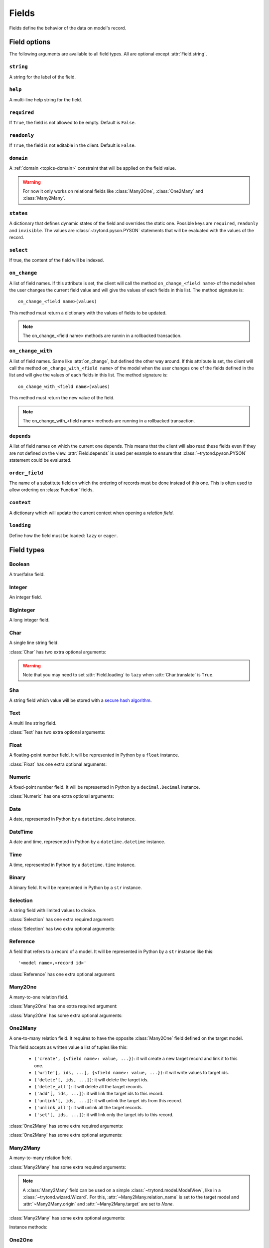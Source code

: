 .. _ref-models-fields:
.. module:: trytond.model.fields

======
Fields
======

Fields define the behavior of the data on model's record.

Field options
=============

The following arguments are available to all field types. All are optional
except :attr:`Field.string`.

``string``
----------

.. attribute:: Field.string

A string for the label of the field.

``help``
--------

.. attribute:: Field.help

A multi-line help string for the field.

``required``
------------

.. attribute:: Field.required

If ``True``, the field is not allowed to be empty. Default is ``False``.

``readonly``
------------

.. attribute:: Field.readonly

If ``True``, the field is not editable in the client. Default is ``False``.

``domain``
----------

.. attribute:: Field.domain

A :ref:`domain <topics-domain>` constraint that will be applied on the field
value.

.. warning::

    For now it only works on relational fields like :class:`Many2One`,
    :class:`One2Many` and :class:`Many2Many`.
..

``states``
----------

.. attribute:: Field.states

A dictionary that defines dynamic states of the field and overrides the static
one. Possible keys are ``required``, ``readonly`` and ``invisible``.
The values are :class:`~trytond.pyson.PYSON` statements that will be evaluated
with the values of the record.

``select``
----------

.. attribute:: Field.select

If true, the content of the field will be indexed.

``on_change``
-------------

.. attribute:: Field.on_change

A list of field names. If this attribute is set, the client will call the
method ``on_change_<field name>`` of the model when the user changes the
current field value and will give the values of each fields in this list. The
method signature is::

    on_change_<field name>(values)

This method must return a dictionary with the values of fields to be updated.

.. note::

    The on_change_<field name> methods are runnin in a rollbacked transaction.
..

``on_change_with``
------------------

.. attribute:: Field.on_change_with

A list of field names. Same like :attr:`on_change`, but defined the other way
around. If this attribute is set, the client will call the method
``on_change_with_<field name>`` of the model when the user changes one of the
fields defined in the list and will give the values of each fields in this
list. The method signature is::

    on_change_with_<field name>(values)

This method must return the new value of the field.

.. note::

    The on_change_with_<field name> methods are running in a rollbacked transaction.

..

``depends``
-----------

.. attribute:: Field.depends

A list of field names on which the current one depends. This means that the
client will also read these fields even if they are not defined on the view.
:attr:`Field.depends` is used per example to ensure that
:class:`~trytond.pyson.PYSON` statement could be evaluated.

``order_field``
---------------

.. attribute:: Field.order_field

The name of a substitute field on which the ordering of records must be done
instead of this one.
This is often used to allow ordering on :class:`Function` fields.

``context``
-----------

.. attribute:: Field.context

A dictionary which will update the current context when opening a *relation
field*.

``loading``
-----------

.. attribute:: Field.loading

Define how the field must be loaded: ``lazy`` or ``eager``.

Field types
===========

Boolean
-------

.. class:: Boolean(string[, \**options])

A true/false field.

Integer
-------

.. class:: Integer(string[, \**options])

An integer field.

BigInteger
----------

.. class:: BigInteger(string[, \**options])

A long integer field.

Char
----

.. class:: Char(string[, size[, translate[, \**options]]])

A single line string field.

:class:`Char` has two extra optional arguments:

.. attribute:: Char.size

    The maximum length (in characters) of the field. The size is enforced at
    the storage level and in the client input.

.. attribute:: Char.translate

    If true, the value of the field is translatable. The value readed and
    stored will depend on the ``language`` defined in the context.

.. attribute:: Char.autocomplete

    A list of field names. If this attribute is set, the client will call the
    method ``autocomplete_<field name>`` of the model when the user changes one
    of those field value. The method signature is::

        autocomplete_<field name>(values)

    This method must return a list of string that will populate the
    ComboboxEntry in the client.

.. warning::
    Note that you may need to set :attr:`Field.loading` to ``lazy``
    when :attr:`Char.translate` is ``True``.
..

Sha
---

.. class:: Sha(string[, \**options])

A string field which value will be stored with a `secure hash algorithm`_.

.. _`secure hash algorithm`: http://en.wikipedia.org/wiki/Secure_Hash_Algorithm

Text
----

.. class:: Text(string[, size[, translatable[, \**options]]])

A multi line string field.

:class:`Text` has two extra optional arguments:

.. attribute:: Text.size

    Same as :attr:`Char.size`

.. attribute:: Text.translate

    Same as :attr:`Char.translate`

Float
-----

.. class:: Float(string[, digits[, \**options]])

A floating-point number field. It will be represented in Python by a ``float``
instance.

:class:`Float` has one extra optional arguments:

.. attribute:: Float.digits

    A tuple of two integers. The first integer defines the total of numbers in
    the integer part. The second integer defines the total of numbers in the
    decimal part.
    Integers can be replaced by a :class:`~trytond.pyson.PYSON` statement.

Numeric
-------

.. class:: Numeric(string[, digits[, \**options]])

A fixed-point number field. It will be represented in Python by a
``decimal.Decimal`` instance.

:class:`Numeric` has one extra optional arguments:

.. attribute:: Numeric.digits

    Same as :attr:`Float.digits`

Date
----

.. class:: Date(string[, \**options])

A date, represented in Python by a ``datetime.date`` instance.

DateTime
--------

.. class:: DateTime(string[, \**options])

A date and time, represented in Python by a ``datetime.datetime`` instance.

Time
----

.. class:: Time(string[, \**options])

A time, represented in Python by a ``datetime.time`` instance.

Binary
------

.. class:: Binary(string[, \**options])

A binary field. It will be represented in Python by a ``str`` instance.

Selection
---------

.. class:: Selection(selection, string[, sort[, translate[, \**options]]])

A string field with limited values to choice.

:class:`Selection` has one extra required argument:

.. attribute:: Selection.selection

    A list of 2-tuples that looks like this::

        [
            ('M', 'Male'),
            ('F', 'Female'),
        ]

    The first element in each tuple is the actual value stored. The second
    element is the human-readable name.

    It can also be the name of a method on the model, that will return an
    appropriate list. The signature of the method is::

        selection()

    .. note::
        The method is automaticly added to :attr:`trytond.model.Model._rpc` if
        not manually set.
    ..

:class:`Selection` has two extra optional arguments:

.. attribute:: Selection.sort

    If true, the choices will be sorted by human-readable value. Default value
    is ``True``.

.. attribute:: Selection.translate_selection

    If true, the human-readable values will be translated. Default value is
    ``True``.

Reference
---------

.. class:: Reference(string[, selection[, \**options]])

A field that refers to a record of a model. It will be represented in Python by
a ``str`` instance like this::

    '<model name>,<record id>'

:class:`Reference` has one extra optional argument:

.. attribute:: Reference.selection

    Same as :attr:`Selection.selection` but only for model name.

Many2One
--------

.. class:: Many2One(model_name, string[, left[, right[, ondelete[, datetime_field[, \**options]]]]])

A many-to-one relation field.

:class:`Many2One` has one extra required argument:

.. attribute:: Many2One.model_name

    The name of the target model.

:class:`Many2One` has some extra optional arguments:

.. attribute:: Many2One.left

    The name of the field that stores the left value for the `Modified Preorder
    Tree Traversal`_.
    It only works if the :attr:`model_name` is the same then the model.

.. _`Modified Preorder Tree Traversal`: http://en.wikipedia.org/wiki/Tree_traversal

.. attribute:: Many2One.right

    The name of the field that stores the right value. See :attr:`left`.

.. attribute:: Many2One.ondelete

    Define the behavior of the record when the target record is deleted.
    Allowed values are:

        - ``CASCADE``: it will try to delete the record.

        - ``RESTRICT``: it will prevent the deletion of the target record.

        - ``SET NULL``: it will empty the relation field.

    ``SET NULL`` is the default setting.

    .. note::
        ``SET NULL`` will be override into ``RESTRICT`` if
        :attr:`~Field.required` is true.
    ..

.. attribute:: Many2One.datetime_field

    If set, the target record will be read at the date defined by the datetime
    field name of the record.
    It is usually used in combination with
    :attr:`trytond.model.ModelSQL._history` to request a value for a given date
    and time on a historicized model.

One2Many
--------

.. class:: One2Many(model_name, field, string[, add_remove[, order[, datetime_field[, \**options]]]])

A one-to-many relation field. It requires to have the opposite
:class:`Many2One` field defined on the target model.

This field accepts as written value a list of tuples like this:

    - ``('create', {<field name>: value, ...})``: it will create a new target
      record and link it to this one.

    - ``('write'[, ids, ...], {<field name>: value, ...})``: it will write
      values to target ids.

    - ``('delete'[, ids, ...])``: it will delete the target ids.

    - ``('delete_all')``: it will delete all the target records.

    - ``('add'[, ids, ...])``: it will link the target ids to this record.

    - ``('unlink'[, ids, ...])``: it will unlink the target ids from this
      record.

    - ``('unlink_all')``: it will unlink all the target records.

    - ``('set'[, ids, ...])``: it will link only the target ids to this record.

:class:`One2Many` has some extra required arguments:

.. attribute:: One2Many.model_name

    The name of the target model.

.. attribute:: One2Many.field

    The name of the field that handles the opposite :class:`Many2One`

:class:`One2Many` has some extra optional arguments:

.. attribute:: One2Many.add_remove

    A :ref:`domain <topics-domain>` to select records to add. If set, the
    client will allow to add/remove existing records instead of only
    create/delete.

.. attribute:: One2Many.order

    A list of tuple defining the default order of the records like for
    :attr:`trytond.model.ModelSQL._order`.

.. attribute:: One2Many.datetime_field

    Same as :attr:`Many2One.datetime_field`

Many2Many
---------

.. class:: Many2Many(relation_name, origin, target, string[, order[, datetime_field[, \**options]]])

A many-to-many relation field.

:class:`Many2Many` has some extra required arguments:

.. attribute:: Many2Many.relation_name

    The name of the relation model.

.. attribute:: Many2Many.origin

    The name of the field that has the :class:`Many2One` to the record.

.. attribute:: Many2Many.target

    The name of the field that has the :class:`Many2One` to the target record.

.. note::
    A :class:`Many2Many` field can be used on a simple
    :class:`~trytond.model.ModelView`, like in a
    :class:`~trytond.wizard.Wizard`. For this, :attr:`~Many2Many.relation_name`
    is set to the target model and :attr:`~Many2Many.origin` and
    :attr:`~Many2Many.target` are set to `None`.
..

:class:`Many2Many` has some extra optional arguments:

.. attribute:: Many2Many.order

    Same as :attr:`One2Many.order`

.. attribute:: Many2Many.datetime_field

    Same as :attr:`Many2One.datetime_field`

Instance methods:

.. method:: Many2Many.get_target()

    Return the target :class:`~trytond.model.Model`.

One2One
-------

.. class:: One2One(relation_name, origin, target, string[, datetime_field[, \**options]])

A one-to-one relation field.

.. warning::
    It is on the relation_name :class:`~trytond.model.Model` that the
    unicity of the couple (origin, target) must be checked.
..

.. attribute:: One2One.datetime_field

    Same as :attr:`Many2One.datetime_field`

Instance methods:

.. method:: One2One.get_target()

    Return the target :class:`~trytond.model.Model`.

Function
--------

.. class:: Function(field, getter[, setter[, searcher]])

A function field can emulate any other given `field`.

:class:`Function` has a required argument:

.. attribute:: Function.getter

    The name of the classmethod of the :class:`~trytond.model.Model` for
    getting values.
    The signature of the method is::

        getter(ids, name)

    where `name` is the name of the field, and it must return a dictionary with
    a value for each ids.

    Or the signature of the method is::

        getter(ids, names)

    where `names` is a list of name fields, and it must return a dictionary
    containing for each names a dictionary with a value for each ids.

:class:`Function` has some extra optional arguments:

.. attribute:: Function.setter

    The name of the classmethod of the :class:`~trytond.model.Model` to set
    the value.
    The signature of the method id::

        setter(ids, name, value)

    where `name` is the name of the field and `value` the value to set.

.. attribute:: Function.searcher

    The name of the classmethod of the :class:`~trytond.model.Model` to search
    on the field.
    The signature of the method is::

        searcher(name, clause)

    where `name` is the name of the field and `clause` is a
    :ref:`domain clause <topics-domain>`.
    It must return a list of :ref:`domain <topics-domain>` clauses.

Instance methods:

.. method:: Function.get(ids, model, name[, values])

    Call the :attr:`~Function.getter` classmethod where `model` is the
    :class:`~trytond.model.Model` instance of the field, `name` is the name of
    the field.

.. method:: Function.set(ids, model, name, value)

    Call the :attr:`~Function.setter` classmethod where `model` is the
    :class:`~trytond.model.Model` instance of the field, `name` is the name of
    the field, `value` is the value to set.

.. method:: Function.search(model, name, clause)

    Call the :attr:`~Function.searcher` classmethod where `model` is the
    :class:`~trytond.model.Model` instance of the field, `name` is the name of
    the field, `clause` is a clause of :ref:`domain <topics-domain>`.

Property
--------

.. class:: Property(field)

A property field that is like a :class:`Function` field but with predifined
:attr:`~Function.getter`, :attr:`~Function.setter` and
:attr:`~Function.searcher` that use the :class:`~trytond.model.ModelSQL`
`ir.property` to store values.

Instance methods:

.. method:: Property.get(ids, model, name[, values])

    Same as :meth:`Function.get`.

.. method:: Property.set(ids, model, name, value)

    Same as :meth:`Function.set`.

.. method:: Property.search(model, name, clause)

    Same as :meth:`Function.search`.
